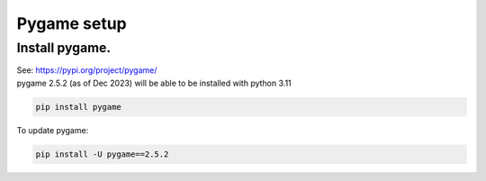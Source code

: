 ====================================================
Pygame setup
====================================================

Install pygame.
-----------------

| See: https://pypi.org/project/pygame/
| pygame 2.5.2 (as of Dec 2023) will be able to be installed with python 3.11

.. code::

    pip install pygame

| To update pygame:

.. code::
    
    pip install -U pygame==2.5.2

